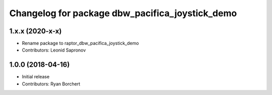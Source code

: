 ^^^^^^^^^^^^^^^^^^^^^^^^^^^^^^^^^^^^^^^^^^^
Changelog for package dbw_pacifica_joystick_demo
^^^^^^^^^^^^^^^^^^^^^^^^^^^^^^^^^^^^^^^^^^^

1.x.x (2020-x-x)
------------------
* Rename package to raptor_dbw_pacifica_joystick_demo
* Contributors: Leonid Sapronov

1.0.0 (2018-04-16)
------------------
* Initial release
* Contributors: Ryan Borchert
